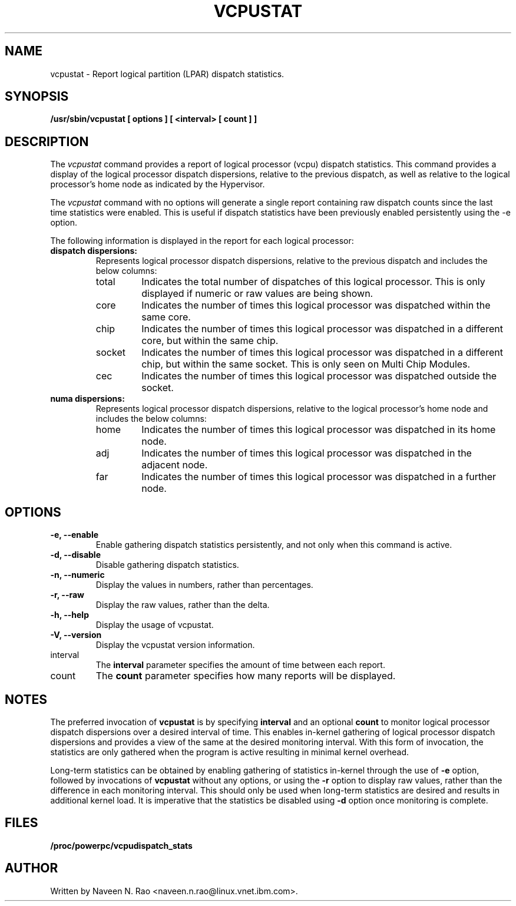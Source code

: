 .\" Copyright (C) 2020 International Business Machines.
.\"
.TH VCPUSTAT 8 "Mar 2020" Linux "Linux on Power Service Tools"
.SH NAME
vcpustat \- Report logical partition (LPAR) dispatch statistics.
.SH SYNOPSIS
.B /usr/sbin/vcpustat [ options ] [ <interval> [ count ] ]
.SH DESCRIPTION

The \fIvcpustat\fR command provides a report of logical processor (vcpu) dispatch statistics. This command provides a display of the logical processor dispatch dispersions, relative to the previous dispatch, as well as relative to the logical processor's home node as indicated by the Hypervisor.

The \fIvcpustat\fR command with no options will generate a single report containing raw dispatch counts since the last time statistics were enabled. This is useful if dispatch statistics have been previously enabled persistently using the -e option.

The following information is displayed in the report for each logical processor:
.TP
.B dispatch dispersions:
Represents logical processor dispatch dispersions, relative to the previous dispatch and includes the below columns:
.RS
.TP
total
Indicates the total number of dispatches of this logical processor. This is only displayed if numeric or raw values are being shown.
.TP
core
Indicates the number of times this logical processor was dispatched within the same core.
.TP
chip
Indicates the number of times this logical processor was dispatched in a different core, but within the same chip.
.TP
socket
Indicates the number of times this logical processor was dispatched in a different chip, but within the same socket. This is only seen on Multi Chip Modules.
.TP
cec
Indicates the number of times this logical processor was dispatched outside the socket.
.RE
.TP
.B numa dispersions:
Represents logical processor dispatch dispersions, relative to the logical processor's home node and includes the below columns:
.RS
.TP
home
Indicates the number of times this logical processor was dispatched in its home node.
.TP
adj
Indicates the number of times this logical processor was dispatched in the adjacent node.
.TP
far
Indicates the number of times this logical processor was dispatched in a further node.
.RE

.SH OPTIONS
.TP
\fB\-e, --enable\fR
Enable gathering dispatch statistics persistently, and not only when this command is active.
.TP
\fB\-d, --disable\fR
Disable gathering dispatch statistics.
.TP
\fB\-n, --numeric\fR
Display the values in numbers, rather than percentages.
.TP
\fB\-r, --raw\fR
Display the raw values, rather than the delta.
.TP
\fB\-h, --help\fR
Display the usage of vcpustat.
.TP
\fB\-V, --version\fR
Display the vcpustat version information.
.TP
interval
The
.B interval
parameter specifies the amount of time between each report.
.TP
count
The
.B count
parameter specifies how many reports will be displayed.

.SH NOTES
The preferred invocation of
.B vcpustat
is by specifying
.B interval
and an optional
.B count
to monitor logical processor dispatch dispersions over a desired interval of time. This enables in-kernel gathering of logical processor dispatch dispersions and provides a view of the same at the desired monitoring interval. With this form of invocation, the statistics are only gathered when the program is active resulting in minimal kernel overhead.

Long-term statistics can be obtained by enabling gathering of statistics in-kernel through the use of
.B -e
option, followed by invocations of
.B vcpustat
without any options, or using the
.B -r
option to display raw values, rather than the difference in each monitoring interval. This should only be used when long-term statistics are desired and results in additional kernel load. It is imperative that the statistics be disabled using
.B -d
option once monitoring is complete.

.SH FILES
.TP
.B /proc/powerpc/vcpudispatch_stats

.SH AUTHOR
Written by Naveen N. Rao <naveen.n.rao@linux.vnet.ibm.com>.
